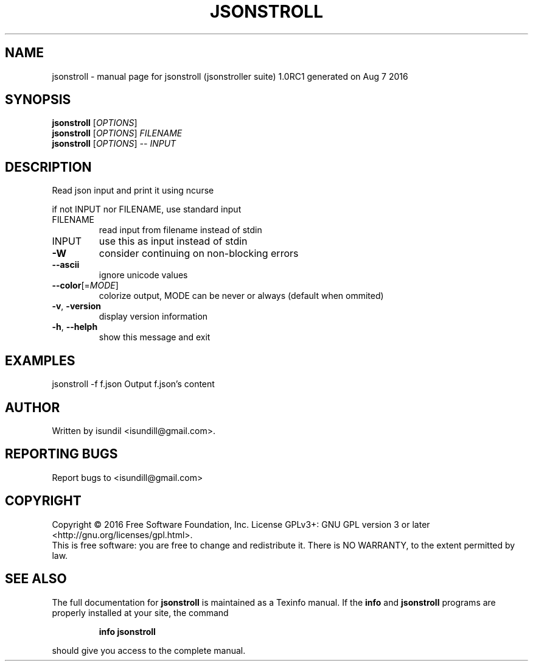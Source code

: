 .\" DO NOT MODIFY THIS FILE!  It was generated by help2man 1.47.3.
.TH JSONSTROLL "1" "August 2016" "jsonstroll (jsonstroller suite) 1.0RC1 generated on Aug  7 2016" "User Commands"
.SH NAME
jsonstroll \- manual page for jsonstroll (jsonstroller suite) 1.0RC1 generated on Aug  7 2016
.SH SYNOPSIS
.B jsonstroll
[\fI\,OPTIONS\/\fR]
.br
.B jsonstroll
[\fI\,OPTIONS\/\fR] \fI\,FILENAME\/\fR
.br
.B jsonstroll
[\fI\,OPTIONS\/\fR] \fI\,-- INPUT\/\fR
.SH DESCRIPTION
Read json input and print it using ncurse
.PP
if not INPUT nor FILENAME, use standard input
.TP
FILENAME
read input from filename instead of stdin
.TP
INPUT
use this as input instead of stdin
.TP
\fB\-W\fR
consider continuing on non\-blocking errors
.TP
\fB\-\-ascii\fR
ignore unicode values
.TP
\fB\-\-color\fR[=\fI\,MODE\/\fR]
colorize output, MODE can be never or always (default when ommited)
.TP
\fB\-v\fR, \fB\-version\fR
display version information
.TP
\fB\-h\fR, \fB\-\-helph\fR
show this message and exit
.SH EXAMPLES
jsonstroll \-f f.json    Output f.json's content
.SH AUTHOR
Written by isundil <isundill@gmail.com>.
.SH "REPORTING BUGS"
Report bugs to <isundill@gmail.com>
.SH COPYRIGHT
Copyright \(co 2016 Free Software Foundation, Inc.
License GPLv3+: GNU GPL version 3 or later <http://gnu.org/licenses/gpl.html>.
.br
This is free software: you are free to change and redistribute it.
There is NO WARRANTY, to the extent permitted by law.
.SH "SEE ALSO"
The full documentation for
.B jsonstroll
is maintained as a Texinfo manual.  If the
.B info
and
.B jsonstroll
programs are properly installed at your site, the command
.IP
.B info jsonstroll
.PP
should give you access to the complete manual.
